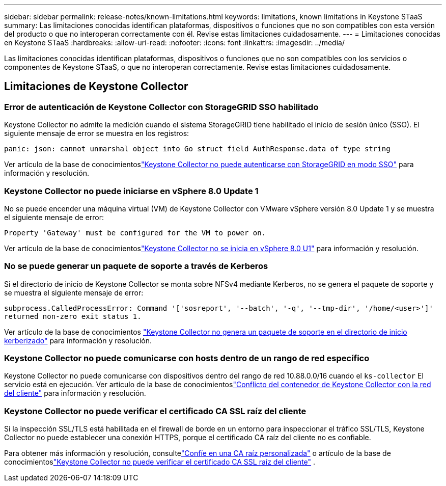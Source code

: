 ---
sidebar: sidebar 
permalink: release-notes/known-limitations.html 
keywords: limitations, known limitations in Keystone STaaS 
summary: Las limitaciones conocidas identifican plataformas, dispositivos o funciones que no son compatibles con esta versión del producto o que no interoperan correctamente con él.  Revise estas limitaciones cuidadosamente. 
---
= Limitaciones conocidas en Keystone STaaS
:hardbreaks:
:allow-uri-read: 
:nofooter: 
:icons: font
:linkattrs: 
:imagesdir: ../media/


[role="lead"]
Las limitaciones conocidas identifican plataformas, dispositivos o funciones que no son compatibles con los servicios o componentes de Keystone STaaS, o que no interoperan correctamente.  Revise estas limitaciones cuidadosamente.



== Limitaciones de Keystone Collector



=== Error de autenticación de Keystone Collector con StorageGRID SSO habilitado

Keystone Collector no admite la medición cuando el sistema StorageGRID tiene habilitado el inicio de sesión único (SSO).  El siguiente mensaje de error se muestra en los registros:

`panic: json: cannot unmarshal object into Go struct field AuthResponse.data of type string`

Ver artículo de la base de conocimientoslink:https://kb.netapp.com/hybrid/Keystone/Collector/Keystone_Collector_fails_to_authenticate_with_StorageGRID_in_SSO_Mode["Keystone Collector no puede autenticarse con StorageGRID en modo SSO"^] para información y resolución.



=== Keystone Collector no puede iniciarse en vSphere 8.0 Update 1

No se puede encender una máquina virtual (VM) de Keystone Collector con VMware vSphere versión 8.0 Update 1 y se muestra el siguiente mensaje de error:

`Property 'Gateway' must be configured for the VM to power on.`

Ver artículo de la base de conocimientoslink:https://kb.netapp.com/hybrid/Keystone/Collector/Keystone_Collector_fails_to_start_on_vSphere_8.0_U1["Keystone Collector no se inicia en vSphere 8.0 U1"^] para información y resolución.



=== No se puede generar un paquete de soporte a través de Kerberos

Si el directorio de inicio de Keystone Collector se monta sobre NFSv4 mediante Kerberos, no se genera el paquete de soporte y se muestra el siguiente mensaje de error:

`subprocess.CalledProcessError: Command '['sosreport', '--batch', '-q', '--tmp-dir', '/home/<user>']' returned non-zero exit status 1.`

Ver artículo de la base de conocimientos https://kb.netapp.com/hybrid/Keystone/Collector/Keystone_Collector_fails_to_generate_support_bundle_on_Kerberized_home_directory["Keystone Collector no genera un paquete de soporte en el directorio de inicio kerberizado"^] para información y resolución.



=== Keystone Collector no puede comunicarse con hosts dentro de un rango de red específico

Keystone Collector no puede comunicarse con dispositivos dentro del rango de red 10.88.0.0/16 cuando el `ks-collector` El servicio está en ejecución.  Ver artículo de la base de conocimientoslink:https://kb.netapp.com/hybrid/Keystone/Collector/Keystone_Collector_container_conflict_with_customer_network["Conflicto del contenedor de Keystone Collector con la red del cliente"^] para información y resolución.



=== Keystone Collector no puede verificar el certificado CA SSL raíz del cliente

Si la inspección SSL/TLS está habilitada en el firewall de borde en un entorno para inspeccionar el tráfico SSL/TLS, Keystone Collector no puede establecer una conexión HTTPS, porque el certificado CA raíz del cliente no es confiable.

Para obtener más información y resolución, consultelink:..//installation/configuration.html#trust-a-custom-root-ca["Confíe en una CA raíz personalizada"^] o artículo de la base de conocimientoslink:https://kb.netapp.com/hybrid/Keystone/Collector/Keystone_Collector_cannot_verify_Customer_Root_SSL_CA_certificate["Keystone Collector no puede verificar el certificado CA SSL raíz del cliente"^] .
